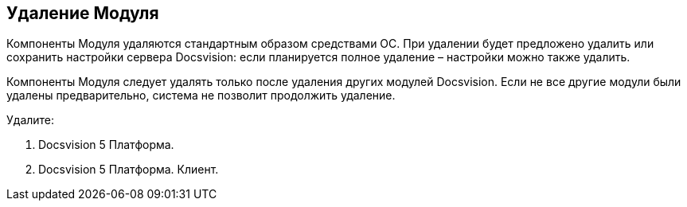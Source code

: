 [[ariaid-title1]]
== Удаление Модуля

Компоненты Модуля удаляются стандартным образом средствами ОС. При удалении будет предложено удалить или сохранить настройки сервера Docsvision: если планируется полное удаление – настройки можно также удалить.

Компоненты Модуля следует удалять только после удаления других модулей Docsvision. Если не все другие модули были удалены предварительно, система не позволит продолжить удаление.

Удалите:

. Docsvision 5 Платформа.
. Docsvision 5 Платформа. Клиент.
